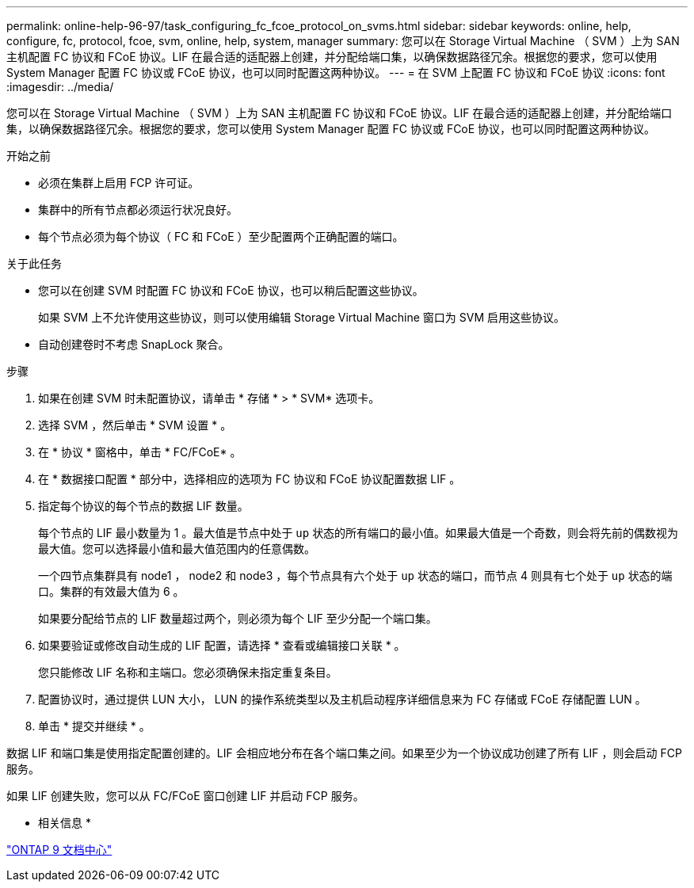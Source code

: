 ---
permalink: online-help-96-97/task_configuring_fc_fcoe_protocol_on_svms.html 
sidebar: sidebar 
keywords: online, help, configure, fc, protocol, fcoe, svm, online, help, system, manager 
summary: 您可以在 Storage Virtual Machine （ SVM ）上为 SAN 主机配置 FC 协议和 FCoE 协议。LIF 在最合适的适配器上创建，并分配给端口集，以确保数据路径冗余。根据您的要求，您可以使用 System Manager 配置 FC 协议或 FCoE 协议，也可以同时配置这两种协议。 
---
= 在 SVM 上配置 FC 协议和 FCoE 协议
:icons: font
:imagesdir: ../media/


[role="lead"]
您可以在 Storage Virtual Machine （ SVM ）上为 SAN 主机配置 FC 协议和 FCoE 协议。LIF 在最合适的适配器上创建，并分配给端口集，以确保数据路径冗余。根据您的要求，您可以使用 System Manager 配置 FC 协议或 FCoE 协议，也可以同时配置这两种协议。

.开始之前
* 必须在集群上启用 FCP 许可证。
* 集群中的所有节点都必须运行状况良好。
* 每个节点必须为每个协议（ FC 和 FCoE ）至少配置两个正确配置的端口。


.关于此任务
* 您可以在创建 SVM 时配置 FC 协议和 FCoE 协议，也可以稍后配置这些协议。
+
如果 SVM 上不允许使用这些协议，则可以使用编辑 Storage Virtual Machine 窗口为 SVM 启用这些协议。

* 自动创建卷时不考虑 SnapLock 聚合。


.步骤
. 如果在创建 SVM 时未配置协议，请单击 * 存储 * > * SVM* 选项卡。
. 选择 SVM ，然后单击 * SVM 设置 * 。
. 在 * 协议 * 窗格中，单击 * FC/FCoE* 。
. 在 * 数据接口配置 * 部分中，选择相应的选项为 FC 协议和 FCoE 协议配置数据 LIF 。
. 指定每个协议的每个节点的数据 LIF 数量。
+
每个节点的 LIF 最小数量为 1 。最大值是节点中处于 `up` 状态的所有端口的最小值。如果最大值是一个奇数，则会将先前的偶数视为最大值。您可以选择最小值和最大值范围内的任意偶数。

+
一个四节点集群具有 node1 ， node2 和 node3 ，每个节点具有六个处于 `up` 状态的端口，而节点 4 则具有七个处于 `up` 状态的端口。集群的有效最大值为 6 。

+
如果要分配给节点的 LIF 数量超过两个，则必须为每个 LIF 至少分配一个端口集。

. 如果要验证或修改自动生成的 LIF 配置，请选择 * 查看或编辑接口关联 * 。
+
您只能修改 LIF 名称和主端口。您必须确保未指定重复条目。

. 配置协议时，通过提供 LUN 大小， LUN 的操作系统类型以及主机启动程序详细信息来为 FC 存储或 FCoE 存储配置 LUN 。
. 单击 * 提交并继续 * 。


数据 LIF 和端口集是使用指定配置创建的。LIF 会相应地分布在各个端口集之间。如果至少为一个协议成功创建了所有 LIF ，则会启动 FCP 服务。

如果 LIF 创建失败，您可以从 FC/FCoE 窗口创建 LIF 并启动 FCP 服务。

* 相关信息 *

https://docs.netapp.com/ontap-9/index.jsp["ONTAP 9 文档中心"]
